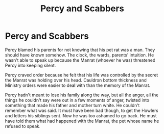#+TITLE: Percy and Scabbers

* Percy and Scabbers
:PROPERTIES:
:Author: PMmeagoodstory
:Score: 9
:DateUnix: 1591744346.0
:DateShort: 2020-Jun-10
:FlairText: Prompt
:END:
Percy blamed his parents for not knowing that his pet rat was a man. They should have known somehow. The clock, the wards, parents' intuition. He wasn't able to speak up because the Manrat (whoever he was) threatened Percy into keeping silent.

Percy craved order because he felt that his life was controlled by the secret the Manrat was holding over his head. Cauldron bottom thickness and Ministry orders were easier to deal with than the memory of the Manrat.

Percy hadn't meant to lose his family along the way, but all the anger, all the things he couldn't say were out in a few moments of anger, twisted into something that made his father and mother turn white. He couldn't remember what was said. It must have been bad though, to get the Howlers and letters his siblings sent. Now he was too ashamed to go back. He must have told them what had happened with the Manrat, the pet whose name he refused to speak.

